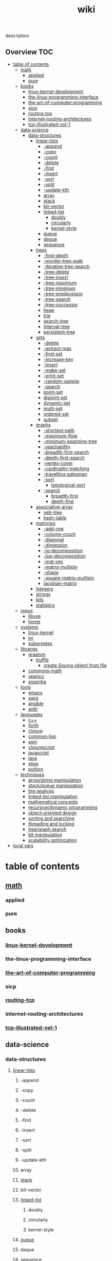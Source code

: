 # -*- mode:org;  -*-
#+TITLE: wiki
#+STARTUP: indent
#+OPTIONS: toc:nil


description
** Overview :TOC:
- [[#table-of-contents][table of contents]]
  - [[#math][math]]
    - [[#applied][applied]]
    - [[#pure][pure]]
  - [[#books][books]]
    - [[#linux-kernel-development][linux-kernel-development]]
    - [[#the-linux-programming-interface][the-linux-programming-interface]]
    - [[#the-art-of-computer-programming][the-art-of-computer-programming]]
    - [[#sicp][sicp]]
    - [[#routing-tcp][routing-tcp]]
    - [[#internet-routing-architectures][internet-routing-architectures]]
    - [[#tcp-illustrated-vol-1][tcp-illustrated-vol-1]]
  - [[#data-science][data-science]]
    - [[#data-structures][data-structures]]
      - [[#linear-lists][linear-lists]]
        - [[#-append][-append]]
        - [[#-copy][-copy]]
        - [[#-count][-count]]
        - [[#-delete][-delete]]
        - [[#-find][-find]]
        - [[#-insert][-insert]]
        - [[#-sort][-sort]]
        - [[#-split][-split]]
        - [[#-update-kth][-update-kth]]
        - [[#array][array]]
        - [[#stack][stack]]
        - [[#bit-vector][bit-vector]]
        - [[#linked-list][linked-list]]
          - [[#doubly][doubly]]
          - [[#circularly][circularly]]
          - [[#kernel-style][kernel-style]]
        - [[#queue][queue]]
        - [[#deque][deque]]
        - [[#sequence][sequence]]
      - [[#trees][trees]]
        - [[#-find-depth][-find-depth]]
        - [[#-inorder-tree-walk][-inorder-tree-walk]]
        - [[#-iterative-tree-search][-iterative-tree-search]]
        - [[#-tree-delete][-tree-delete]]
        - [[#-tree-insert][-tree-insert]]
        - [[#-tree-maximum][-tree-maximum]]
        - [[#-tree-minimum][-tree-minimum]]
        - [[#-tree-predecessor][-tree-predecessor]]
        - [[#-tree-search][-tree-search]]
        - [[#-tree-successor][-tree-successor]]
        - [[#heap][heap]]
        - [[#trie][trie]]
        - [[#search-tree][search-tree]]
        - [[#interval-tree][interval-tree]]
        - [[#persistent-tree][persistent-tree]]
      - [[#sets][sets]]
        - [[#-delete-1][-delete]]
        - [[#-extract-max][-extract-max]]
        - [[#-find-set][-find-set]]
        - [[#-increase-key][-increase-key]]
        - [[#-insert-1][-insert]]
        - [[#-make-set][-make-set]]
        - [[#-print-set][-print-set]]
        - [[#-random-sample][-random-sample]]
        - [[#-search][-search]]
        - [[#point-set][point-set]]
        - [[#disjoint-set][disjoint-set]]
        - [[#dynamic-set][dynamic-set]]
        - [[#multi-set][multi-set]]
        - [[#ordered-set][ordered-set]]
        - [[#subset][subset]]
      - [[#graphs][graphs]]
        - [[#-shortest-path][-shortest-path]]
        - [[#-maximum-flow][-maximum-flow]]
        - [[#-minimum-spanning-tree][-minimum-spanning-tree]]
        - [[#-reachability][-reachability]]
        - [[#-breadth-first-search][-breadth-first-search]]
        - [[#-depth-first-search][-depth-first-search]]
        - [[#-vertex-cover][-vertex-cover]]
        - [[#-cardinality-matching][-cardinality-matching]]
        - [[#-travelling-salesman][-travelling-salesman]]
        - [[#-sort-1][-sort]]
          - [[#topological-sort][topological-sort]]
        - [[#-search-1][-search]]
          - [[#breadth-first][breadth-first]]
          - [[#depth-first][depth-first]]
      - [[#associative-array][associative-array]]
        - [[#veb-tree][veb-tree]]
        - [[#hash-table][hash-table]]
      - [[#matricies][matricies]]
        - [[#-add-row][-add-row]]
        - [[#-column-count][-column-count]]
        - [[#-diagonal][-diagonal]]
        - [[#-dimension][-dimension]]
        - [[#-lu-decomposition][-lu-decomposition]]
        - [[#-lup-decomposition][-lup-decomposition]]
        - [[#-mat-vec][-mat-vec]]
        - [[#-matrix-multiply][-matrix-multiply]]
        - [[#-shape][-shape]]
        - [[#-square-matrix-multiply][-square-matrix-multiply]]
        - [[#jacobian-matrix][jacobian-matrix]]
      - [[#integers][integers]]
      - [[#strings][strings]]
      - [[#bits][bits]]
      - [[#statistics][statistics]]
  - [[#repos][repos]]
    - [[#libvxe][libvxe]]
    - [[#home][home]]
  - [[#systems][systems]]
    - [[#linux-kernel][linux-kernel]]
    - [[#jni][jni]]
    - [[#kubernetes][kubernetes]]
  - [[#libraries][libraries]]
    - [[#graalvm][graalvm]]
      - [[#truffle][truffle]]
        - [[#create-source-object-from-file][create Source object from file]]
    - [[#commons-math][commons-math]]
    - [[#opencv][opencv]]
    - [[#essentia][essentia]]
  - [[#tools][tools]]
    - [[#emacs][emacs]]
    - [[#swig][swig]]
    - [[#ansible][ansible]]
    - [[#antlr][antlr]]
  - [[#languages][languages]]
    - [[#c][c++]]
    - [[#forth][forth]]
    - [[#clojure][clojure]]
    - [[#common-lisp][common-lisp]]
    - [[#asm][asm]]
    - [[#clojurescript][clojurescript]]
    - [[#javascript][javascript]]
    - [[#java][java]]
    - [[#elisp][elisp]]
    - [[#python][python]]
  - [[#techniques][techniques]]
    - [[#arraystring-manipulation][array/string manipulation]]
    - [[#stackqueue-manipulation][stack/queue manipulation]]
    - [[#big-analysis][big-analysis]]
    - [[#linked-list-manipulation][linked-list manipulation]]
    - [[#mathematical-concepts][mathematical concepts]]
    - [[#recursivedynamic-programming][recursive/dynamic programming]]
    - [[#object-oriented-design][object-oriented design]]
    - [[#sorting-and-searching][sorting and searching]]
    - [[#threading-and-locking][threading and locking]]
    - [[#treegraph-search][tree/graph search]]
    - [[#bit-manipulation][bit manipulation]]
    - [[#scalability-optimization][scalability optimization]]
- [[#local-vars][local vars]]

* table of contents
  :PROPERTIES:
  :EXPORT_HUGO_SECTION: posts
  :EXPORT_HUGO_TYPE: post
  :END:
** [[file:./math][math]]
*** applied 
*** pure
** books
*** [[file:./linux-kernel-development][linux-kernel-development]]
*** the-linux-programming-interface
*** [[file:./the-art-of-computer-programming][the-art-of-computer-programming]]
*** sicp
*** [[file:./routing-tcp][routing-tcp]]
*** internet-routing-architectures
*** [[file:./tcp-illustrated-vol-1][tcp-illustrated-vol-1]]
** data-science
*** data-structures
**** [[file:./linear-lists][linear-lists]]
***** -append
***** -copy
***** -count
***** -delete
***** -find
***** -insert
***** -sort
***** -split
***** -update-kth
***** array
***** [[file:./stack][stack]]
***** bit-vector
***** [[file:./linked-list][linked-list]]
****** doubly
****** circularly
****** kernel-style
***** [[file:./queue][queue]]
***** deque
***** [[file:./sequence][sequence]]
**** trees
***** -find-depth
***** -inorder-tree-walk
***** -iterative-tree-search
***** -tree-delete
***** -tree-insert
***** -tree-maximum
***** -tree-minimum
***** -tree-predecessor
***** -tree-search
***** -tree-successor
***** [[file:./heap][heap]]
***** [[file:./trie][trie]]
***** [[file:./search-tree][search-tree]]
***** interval-tree
***** persistent-tree
**** [[file:./sets][sets]]
***** -delete
***** -extract-max
***** -find-set
***** -increase-key
***** -insert
***** -make-set
***** -print-set
***** -random-sample
***** -search
***** point-set
***** disjoint-set
***** dynamic-set
***** multi-set
***** ordered-set
***** subset
**** graphs
***** -shortest-path
***** -maximum-flow
***** -minimum-spanning-tree
***** -reachability
***** -breadth-first-search
***** -depth-first-search
***** -vertex-cover
***** -cardinality-matching
***** -travelling-salesman
***** -sort
****** topological-sort
***** -search
****** breadth-first
****** depth-first 
**** associative-array
***** veb-tree
***** hash-table
**** matricies
***** -add-row
***** -column-count
***** -diagonal
***** -dimension
***** -lu-decomposition
***** -lup-decomposition
***** -mat-vec
***** -matrix-multiply
***** -shape
***** -square-matrix-multiply
***** [[file:./jacobian-matrix][jacobian-matrix]]
**** [[file:./integers][integers]]
**** [[file:./strings][strings]]
**** [[file:./bits][bits]]
**** [[file:./statistics][statistics]]
** repos
*** libvxe
*** home
** systems
*** linux-kernel
*** jni
*** kubernetes
** libraries
*** [[file:./graalvm][graalvm]]
**** [[file:./truffle][truffle]]
***** create Source object from file
      https://www.graalvm.org/sdk/javadoc/org/graalvm/polyglot/Source.Builder.html
*** commons-math
*** opencv
*** essentia
** tools
*** emacs
*** swig
*** ansible
*** antlr
** languages
*** c++
*** forth
*** clojure
*** common-lisp
*** asm
*** clojurescript
*** javascript
*** java
*** elisp
*** python
** techniques
*** array/string manipulation
*** stack/queue manipulation
*** big-analysis
*** linked-list manipulation
*** mathematical concepts
*** recursive/dynamic programming
*** object-oriented design
*** sorting and searching
*** threading and locking
*** tree/graph search
*** bit manipulation
*** scalability optimization



* local vars
# Local Variables:
# eval: (wiki-mode)
# End:
